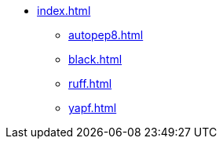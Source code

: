 * xref:index.adoc[]
** xref:autopep8.adoc[]
** xref:black.adoc[]
** xref:ruff.adoc[]
** xref:yapf.adoc[]
